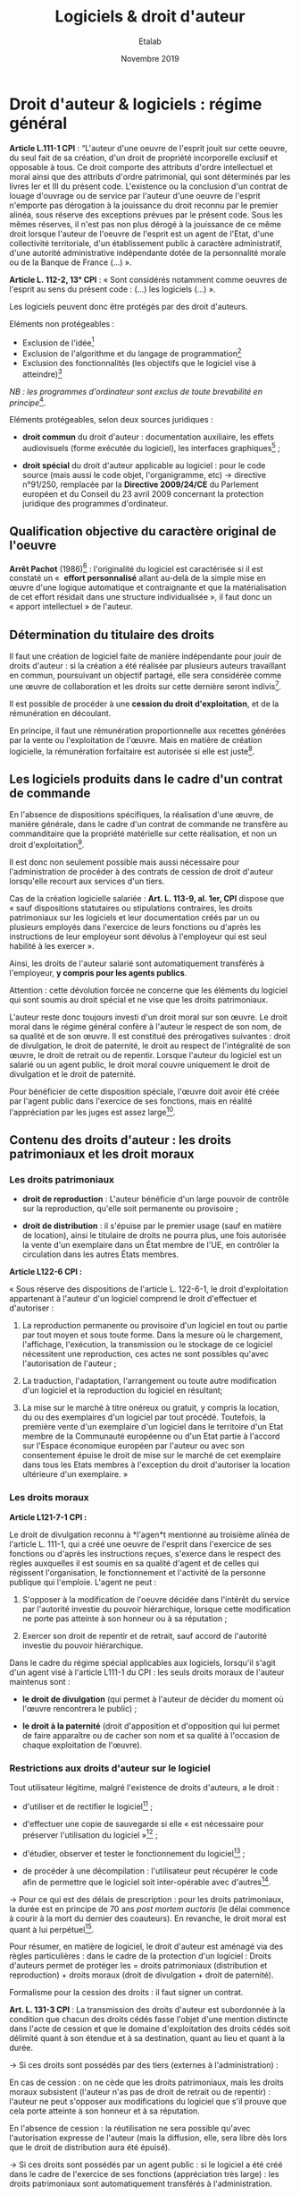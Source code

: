 #+title: Logiciels & droit d'auteur
#+author: Etalab
#+date: Novembre 2019
#+options: num:t toc:2

* Droit d'auteur & logiciels : régime général

*Article L.111-1 CPI* : “L'auteur d'une oeuvre de l'esprit jouit sur
cette oeuvre, du seul fait de sa création, d'un droit de propriété
incorporelle exclusif et opposable à tous. Ce droit comporte des
attributs d'ordre intellectuel et moral ainsi que des attributs
d'ordre patrimonial, qui sont déterminés par les livres Ier et III du
présent code. L'existence ou la conclusion d'un contrat de louage
d'ouvrage ou de service par l'auteur d'une oeuvre de l'esprit
n'emporte pas dérogation à la jouissance du droit reconnu par le
premier alinéa, sous réserve des exceptions prévues par le présent
code. Sous les mêmes réserves, il n'est pas non plus dérogé à la
jouissance de ce même droit lorsque l'auteur de l'oeuvre de l'esprit
est un agent de l'Etat, d'une collectivité territoriale, d'un
établissement public à caractère administratif, d'une autorité
administrative indépendante dotée de la personnalité morale ou de la
Banque de France (...) ».

*Article L. 112-2, 13° CPI* : « Sont considérés notamment comme oeuvres
de l'esprit au sens du présent code : (...) les logiciels (...) ».

Les logiciels peuvent donc être protégés par des droit d'auteurs.

Eléments non protégeables :

- Exclusion de l'idée[fn:1]
- Exclusion de l'algorithme et du langage de programmation[fn:2]
- Exclusion des fonctionnalités (les objectifs que le logiciel vise à atteindre)[fn:3]

/NB : les programmes d'ordinateur sont exclus de toute brevabilité en
principe/[fn:4].

Eléments protégeables, selon deux sources juridiques :

- *droit commun* du droit d'auteur : documentation auxiliaire, les
  effets audiovisuels (forme exécutée du logiciel), les interfaces
  graphiques[fn:5] ;

- *droit spécial* du droit d'auteur applicable au logiciel : pour le
  code source (mais aussi le code objet, l'organigramme, etc) →
  directive n°91/250, remplacée par la *Directive 2009/24/CE* du
  Parlement européen et du Conseil du 23 avril 2009 concernant la
  protection juridique des programmes d'ordinateur.

** Qualification objective du caractère original de l'oeuvre

*Arrêt Pachot* (1986)[fn:6] : l'originalité du logiciel est caractérisée
si il est constaté un «  *effort personnalisé* allant au-delà de la
simple mise en œuvre d'une logique automatique et contraignante et que
la matérialisation de cet effort résidait dans une structure
individualisée », il faut donc un « apport intellectuel » de l'auteur.

** Détermination du titulaire des droits

Il faut une création de logiciel faite de manière indépendante pour
jouir de droits d'auteur : si la création a été réalisée par plusieurs
auteurs travaillant en commun, poursuivant un objectif partagé, elle
sera considérée comme une œuvre de collaboration et les droits sur
cette dernière seront indivis[fn:7].

Il est possible de procéder à une *cession du droit d'exploitation*, et
de la rémunération en découlant.

En principe, il faut une rémunération proportionnelle aux recettes
générées par la vente ou l'exploitation de l'œuvre. Mais en matière de
création logicielle, la rémunération forfaitaire est autorisée si elle
est juste[fn:8].

** Les logiciels produits dans le cadre d'un contrat de commande

En l'absence de dispositions spécifiques, la réalisation d'une œuvre,
de manière générale, dans le cadre d'un contrat de commande ne
transfère au commanditaire que la propriété matérielle sur cette
réalisation, et non un droit d'exploitation[fn:9].

Il est donc non seulement possible mais aussi nécessaire pour
l'administration de procéder à des contrats de cession de droit
d'auteur lorsqu'elle recourt aux services d'un tiers.

Cas de la création logicielle salariée : *Art. L. 113-9, al. 1er, CPI*
dispose que « sauf dispositions statutaires ou stipulations
contraires, les droits patrimoniaux sur les logiciels et leur
documentation créés par un ou plusieurs employés dans l'exercice de
leurs fonctions ou d'après les instructions de leur employeur sont
dévolus à l'employeur qui est seul habilité à les exercer ».

Ainsi, les droits de l'auteur salarié sont automatiquement transférés
à l'employeur, *y compris pour les agents publics*.

Attention : cette dévolution forcée ne concerne que les éléments du
logiciel qui sont soumis au droit spécial et ne vise que les droits
patrimoniaux.

L'auteur reste donc toujours investi d'un droit moral sur son
œuvre. Le droit moral dans le régime général confère à l'auteur le
respect de son nom, de sa qualité et de son œuvre. Il est constitué
des prérogatives suivantes : droit de divulgation, le droit de
paternité, le droit au respect de l'intégralité de son œuvre, le droit
de retrait ou de repentir. Lorsque l'auteur du logiciel est un salarié
ou un agent public, le droit moral couvre uniquement le droit de
divulgation et le droit de paternité.

Pour bénéficier de cette disposition spéciale, l'œuvre doit avoir été
créée par l'agent public dans l'exercice de ses fonctions, mais en
réalité l'appréciation par les juges est assez large[fn:10].

** Contenu des droits d'auteur : les droits patrimoniaux et les droit moraux

*** Les droits patrimoniaux

- *droit de reproduction* : L'auteur bénéficie d'un large pouvoir de
  contrôle sur la reproduction, qu'elle soit permanente ou provisoire ;

- *droit de distribution* : il s'épuise par le premier usage (sauf en
  matière de location), ainsi le titulaire de droits ne pourra plus,
  une fois autorisée la vente d'un exemplaire dans un État membre de
  l'UE, en contrôler la circulation dans les autres États membres.

*Article L122-6 CPI :*

« Sous réserve des dispositions de l'article L. 122-6-1, le droit
d'exploitation appartenant à l'auteur d'un logiciel comprend le droit
d'effectuer et d'autoriser :

1. La reproduction permanente ou provisoire d'un logiciel en tout ou
   partie par tout moyen et sous toute forme. Dans la mesure où le
   chargement, l'affichage, l'exécution, la transmission ou le
   stockage de ce logiciel nécessitent une reproduction, ces actes ne
   sont possibles qu'avec l'autorisation de l'auteur ;

2. La traduction, l'adaptation, l'arrangement ou toute autre
   modification d'un logiciel et la reproduction du logiciel en
   résultant;

3. La mise sur le marché à titre onéreux ou gratuit, y compris la
   location, du ou des exemplaires d'un logiciel par tout
   procédé. Toutefois, la première vente d'un exemplaire d'un logiciel
   dans le territoire d'un Etat membre de la Communauté européenne ou
   d'un Etat partie à l'accord sur l'Espace économique européen par
   l'auteur ou avec son consentement épuise le droit de mise sur le
   marché de cet exemplaire dans tous les Etats membres à l'exception
   du droit d'autoriser la location ultérieure d'un exemplaire. »

*** Les droits moraux

*Article L121-7-1 CPI :*

Le droit de divulgation reconnu à *l'agen*t mentionné au troisième
alinéa de l'article L. 111-1, qui a créé une oeuvre de l'esprit dans
l'exercice de ses fonctions ou d'après les instructions reçues,
s'exerce dans le respect des règles auxquelles il est soumis en sa
qualité d'agent et de celles qui régissent l'organisation, le
fonctionnement et l'activité de la personne publique qui
l'emploie. L'agent ne peut :

1. S'opposer à la modification de l'oeuvre décidée dans l'intérêt du
   service par l'autorité investie du pouvoir hiérarchique, lorsque
   cette modification ne porte pas atteinte à son honneur ou à sa
   réputation ;

2. Exercer son droit de repentir et de retrait, sauf accord de
   l'autorité investie du pouvoir hiérarchique.

Dans le cadre du régime spécial applicables aux logiciels, lorsqu'il
s'agit d'un agent visé à l'article L111-1 du CPI : les seuls droits
moraux de l'auteur maintenus sont :

- *le droit de divulgation* (qui permet à l'auteur de décider du moment
  où l'œuvre rencontrera le public) ;

- *le droit à la paternité* (droit d'apposition et d'opposition qui lui
  permet de faire apparaître ou de cacher son nom et sa qualité à
  l'occasion de chaque exploitation de l'œuvre).

*** Restrictions aux droits d'auteur sur le logiciel

Tout utilisateur légitime, malgré l'existence de droits d'auteurs, a
le droit :

- d'utiliser et de rectifier le logiciel[fn:11] ;

- d'effectuer une copie de sauvegarde si elle « est nécessaire pour
  préserver l'utilisation du logiciel »[fn:12] ;

- d'étudier, observer et tester le fonctionnement du logiciel[fn:13] ;

- de procéder à une décompilation : l'utilisateur peut récupérer le
  code afin de permettre que le logiciel soit inter-opérable avec
  d'autres[fn:14].

→ Pour ce qui est des délais de prescription : pour les droits
patrimoniaux, la durée est en principe de 70 ans /post mortem auctoris/
(le délai commence à courir à la mort du dernier des coauteurs). En
revanche, le droit moral est quant à lui perpétuel[fn:15].

Pour résumer, en matière de logiciel, le droit d'auteur est aménagé
via des règles particulières : dans le cadre de la protection d'un
logiciel : Droits d'auteurs permet de protéger les = droits
patrimoniaux (distribution et reproduction) + droits moraux (droit de
divulgation + droit de paternité).

Formalisme pour la cession des droits : il faut signer un contrat.

*Art. L. 131-3 CPI* : La transmission des droits d'auteur est
subordonnée à la condition que chacun des droits cédés fasse l'objet
d'une mention distincte dans l'acte de cession et que le domaine
d'exploitation des droits cédés soit délimité quant à son étendue et à
sa destination, quant au lieu et quant à la durée.

→ Si ces droits sont possédés par des tiers (externes à
l'administration) :

En cas de cession : on ne cède que les droits patrimoniaux, mais les
droits moraux subsistent (l'auteur n'as pas de droit de retrait ou de
repentir) : l'auteur ne peut s'opposer aux modifications du logiciel
que s'il prouve que cela porte atteinte à son honneur et à sa
réputation.

En l'absence de cession : la réutilisation ne sera possible qu'avec
l'autorisation expresse de l'auteur (mais la diffusion, elle, sera
libre dès lors que le droit de distribution aura été épuisé).

→ Si ces droits sont possédés par un agent public : si le logiciel a
été créé dans le cadre de l'exercice de ses fonctions (appréciation
très large) : les droits patrimoniaux sont automatiquement transférés
à l'administration.

*ATTENTION :*

- cela ne fonctionne que pour les agents de l'Etat, des collectivités
  publiques et des établissements publics à caractère administratif ;
- cela ne concerne que les éléments protégés par le droit spécial (= code source) ;
- cela ne concerne que les droits patrimoniaux (pas le droit moral) ;
- dans le cas contraire, l'agent public doit être considéré comme un tiers.

* Droits d'auteur : régime applicable aux agents publics

Deux situations sont à distinguer pour les logiciels :

Pour les oeuvres, de manière générale, produites par un agent public, le
régime applicable est issu de la loi du 1^{er} août 2006 → articles
L. 121-7-1, et L. 131-3-1 à L. 131-3-3 du CPI.

Pour les agents de l'Etat : ce sont les personnels civils et
militaires, fonctionnaires statutaires ou employés, placés /sous
contrat de travail avec l'Etat français/. Les agents des collectivités
locales ou des établissements publics ne sont pas, sauf exception (par
exemple mise à disposition), assimilés à des fonctionnaires d'Etat,
quand bien même ils relèveraient des statuts de la fonction
publique[fn:16].

*Art. L. 131-3-1 du CPI* : « Dans la mesure strictement nécessaire à
l'accomplissement d'une mission de service public, le droit
d'exploitation d'une oeuvre créée par un agent de l'Etat dans
l'exercice de ses fonctions ou d'après les instructions reçues est,
dès la création, cédée de plein droit à l'Etat.

Pour l'exploitation commerciale de l'oeuvre mentionnée au premier
alinéa, l'Etat ne dispose envers l'agent auteur que d'un droit de
préférence. Cette disposition n'est pas applicable dans le cas
d'activités de recherche scientifique d'un établissement public à
caractère scientifique et technologique ou d'un établissement public à
caractère scientifique, culturel et professionnel, lorsque ces
activités font l'objet d'un contrat avec une personne morale de droit
privé ».

3 conditions pour la cession de plein de droit à l'Etat du droit
d'exploitation d'une oeuvre créé par un agent de l'Etat :

1. l'oeuvre est produite dans le cadre de l'exercice de ses fonctions ou d'après les instructions reçues ;
2. cette cession est strictement nécessaire à l'accomplissement d'une mission de service public ;
3. il n'y aura pas d'exploitation commerciale de l'oeuvre (sinon, il n'existe qu'un droit de préférence pour l'Etat).

La dévolution à l'État ne joue pas :

- pour les œuvres créées par des agents qui ne sont pas soumis au
  statut de la fonction publique : par exemple, celles des employés
  d'établissements à caractère industriel ou commercial (droit commun) ;

- pour les œuvres créées par des fonctionnaires dans une activité
  distincte des fonctions résultant de l'emploi statutaire (l'oeuvre
  n'a aucun lien avec la mission de service public et elle en est
  détachable, ou elle n'est pas en concurrence avec celui-ci).

* Droits d'auteur : régime applicable aux enseignants-chercheurs

*Art. L. 111-1 CPI al 4* :

« Les dispositions des articles L. 121-7-1 et L. 131-3-1 à L. 131-3-3
ne s'appliquent pas aux agents auteurs d'œuvres dont la divulgation
n'est soumise, en vertu de leur statut ou des règles qui régissent
leurs fonctions, à aucun contrôle préalable de l'autorité
hiérarchique. »

Cette formule renvoie essentiellement aux professeurs et
universitaires[fn:17].  Il existe une « tolérance traditionnelle »
pour les manuels et traités rédigés par eux dans leur domaine de
compétence[fn:18].

Un EPST ou une université, ne peut donc pas, pour l'accomplissement de
sa mission de service public, bénéficier du mécanisme de cession
automatique des droits d'exploitation sur les œuvres générées par ses
chercheurs ou enseignants-chercheurs participant à des travaux de
recherche (y compris les logiciels).

* Références
** Doctrine

- *Bertrand* (A. R.), « Chapitre 105 -- Auteur et titulaires des droits
  d'auteur » et « Chapitre 202 -- Logiciels », /Droit d'auteur
  2011/2012/, Editions Dalloz, 2010

- *Bensamoun* (A.) et *Groffe* (J.) « Création numérique » [en ligne],
  /Répertoire de droit civil/, Octobre 2013 [actualisé en juin 2014].

- *Dantant* (M.), « Droit d'auteur des chercheurs, Logiciels, Bases de
  Données et Archives Ouvertes » [en ligne], /CNRS / Direction des
  affaires juridiques/, 7 juillet 2014 [consulté le 12 juin 2019],
  disponible à [[http://isidora.cnrs.fr/IMG/pdf/2014-07-07_-_Droit_d_auteur_des_chercheurs_Logiciels_Bases_de_Donne_es_et_Archives_Ouvertes_-_Grenoble_ssc.pdf][cette adresse]].
  
** Textes

- Code de la propriété intellectuelle (version au 12 juin 2019).

- Directive du 14 mai 1991 n°91/250, remplacée par la Directive
  2009/24/CE du Parlement européen et du Conseil du 23 avril 2009
  concernant la protection juridique des programmes d'ordinateur.

- Loi n° 2006-961 du 1 août 2006 relative au droit d'auteur et aux
  droits voisins dans la société de l'information.

* Notes

[fn:1] Directive du 14 mai 1991 (cons. 14) « /les idées et principes qui
       sont à la base de la logique, des algorithmes et des langages de
       programmation ne sont pas protégés en vertu de la présente
       directive /»

[fn:2] CJUE 2 mai 2012, SAS Institute Inc. c/ World Programming Ltd.,
       aff. C-406/10

[fn:3] Civ. 1ère, 13 déc. 2005, n° 03-21.154

[fn:4] Convention de Munich du 5 octobre 1973 sur la délivrance de
       brevets européens (art. 52.2, qui figure à l'article L. 611-10,
       2° CPI)

[fn:5] CJUE 22 déc. 2010, Bezpecnostní softwarová asociace c/ Svaz
       softwarové ochrany, aff. C-393/09, RTD com. 2011. 333, obs.
       Pollaud-Dulian

[fn:6] Cass., ass. plén., 7 mars 1986, Babolat c/ Pachot, n°83-10.477

[fn:7] art. 2.2 de la directive du 14 mai 1991

[fn:8] art. L. 131-4, 5° CPI, sous réserve de art. L. 131-5 CPI (en cas
       de lésion ou de prévision insuffisante des produits de l'œuvre)

[fn:9] art. L. 131-3 CPI

[fn:10] CA Nancy, 1^{er} ch., 13 septembre 1994 : le logiciel créé par
        un salarié grâce au matériel de l'employeur même en dehors de
        ses heures de travail emporte l'application de cette disposition

[fn:11] Art. L. 122-6-1, I, CPI

[fn:12] Art. L. 122-6-1, II CPI

[fn:13] Art. L. 122-6-1, III CPI

[fn:14] Art. L. 122-6-1, IV CPI

[fn:15] Art. L. 121-3, al. 3 CPI

[fn:16] [[https://www.impots.gouv.fr][www.impots.gouv.fr]]

[fn:17] André R. Bertrand, « Chapitre 105 -- Auteur et titulaires des
        droits d'auteur », 2010

[fn:18] C. Bernault, « Le droit d'auteur des enseignants :
        l'enseignant est-il un fonctionnaire « comme les autres » ? »,
        /CCE/ mars 2010 n^{o} 3 p. 7 § 6. Lorsque l'enseignant est lié à
        établissement privé le droit commun s'applique, et la cession
        des droits à l'employeur doit pour être valide se conformer au
        formalisme de l'article L. 131-3 du CPI (Crim. 22 sept. 2009,
        n^{o} 09-81.014  , /CCE/ févr. 2010 n^{o} 2 p. 34 § 13 note Caron).
